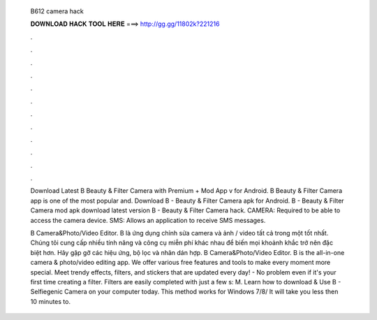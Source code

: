   B612 camera hack
  
  
  
  𝐃𝐎𝐖𝐍𝐋𝐎𝐀𝐃 𝐇𝐀𝐂𝐊 𝐓𝐎𝐎𝐋 𝐇𝐄𝐑𝐄 ===> http://gg.gg/11802k?221216
  
  
  
  .
  
  
  
  .
  
  
  
  .
  
  
  
  .
  
  
  
  .
  
  
  
  .
  
  
  
  .
  
  
  
  .
  
  
  
  .
  
  
  
  .
  
  
  
  .
  
  
  
  .
  
  Download Latest B Beauty & Filter Camera with Premium + Mod App v for Android. B Beauty & Filter Camera app is one of the most popular and. Download B - Beauty & Filter Camera apk for Android. B - Beauty & Filter Camera mod apk download latest version B - Beauty & Filter Camera hack. CAMERA: Required to be able to access the camera device. SMS: Allows an application to receive SMS messages.
  
  B Camera&Photo/Video Editor. B là ứng dụng chỉnh sửa camera và ảnh / video tất cả trong một tốt nhất. Chúng tôi cung cấp nhiều tính năng và công cụ miễn phí khác nhau để biến mọi khoảnh khắc trở nên đặc biệt hơn. Hãy gặp gỡ các hiệu ứng, bộ lọc và nhãn dán hợp. B Camera&Photo/Video Editor. B is the all-in-one camera & photo/video editing app. We offer various free features and tools to make every moment more special. Meet trendy effects, filters, and stickers that are updated every day! - No problem even if it's your first time creating a filter. Filters are easily completed with just a few s: M. Learn how to download & Use B - Selfiegenic Camera on your computer today. This method works for Windows 7/8/ It will take you less then 10 minutes to.
